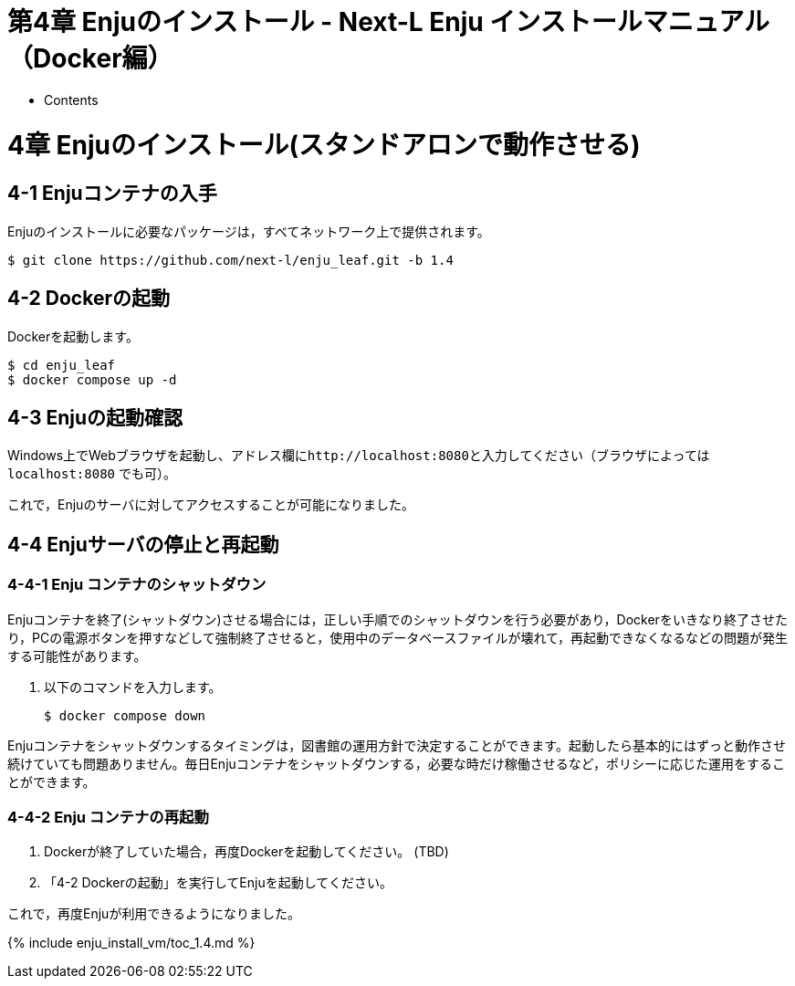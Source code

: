 = 第4章 Enjuのインストール - Next-L Enju インストールマニュアル（Docker編）
:doctype: book
:group: enju_install_vm
:page-layout: page
:title_short: 第4章 Enjuのインストール
:version: 1.4

* Contents

[#section4]
= 4章 Enjuのインストール(スタンドアロンで動作させる)

[#section4-1]
== 4-1 Enjuコンテナの入手

Enjuのインストールに必要なパッケージは，すべてネットワーク上で提供されます。

 $ git clone https://github.com/next-l/enju_leaf.git -b 1.4

[#section4-2]
== 4-2 Dockerの起動

Dockerを起動します。

 $ cd enju_leaf
 $ docker compose up -d

[#section4-3]
== 4-3 Enjuの起動確認

Windows上でWebブラウザを起動し、アドレス欄に``+http://localhost:8080+``と入力してください（ブラウザによっては `localhost:8080` でも可）。

これで，Enjuのサーバに対してアクセスすることが可能になりました。

[#section4-4]
== 4-4 Enjuサーバの停止と再起動

[#section4-4-1]
=== 4-4-1 Enju コンテナのシャットダウン

Enjuコンテナを終了(シャットダウン)させる場合には，正しい手順でのシャットダウンを行う必要があり，Dockerをいきなり終了させたり，PCの電源ボタンを押すなどして強制終了させると，使用中のデータベースファイルが壊れて，再起動できなくなるなどの問題が発生する可能性があります。

. 以下のコマンドを入力します。

 $ docker compose down

Enjuコンテナをシャットダウンするタイミングは，図書館の運用方針で決定することができます。起動したら基本的にはずっと動作させ続けていても問題ありません。毎日Enjuコンテナをシャットダウンする，必要な時だけ稼働させるなど，ポリシーに応じた運用をすることができます。

[#section4-4-2]
=== 4-4-2 Enju コンテナの再起動

. Dockerが終了していた場合，再度Dockerを起動してください。
(TBD)
. 「4-2 Dockerの起動」を実行してEnjuを起動してください。

これで，再度Enjuが利用できるようになりました。

{% include enju_install_vm/toc_1.4.md %}
